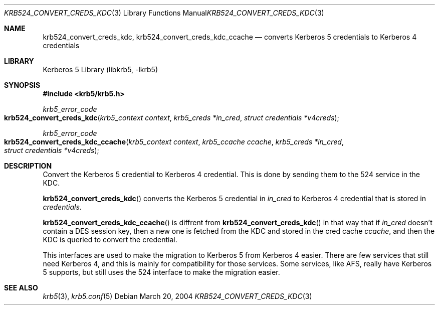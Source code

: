 .\"	$NetBSD: krb524_convert_creds_kdc.3,v 1.1.1.1 2011/04/13 18:15:33 elric Exp $
.\"
.\" Copyright (c) 2004 Kungliga Tekniska Högskolan
.\" (Royal Institute of Technology, Stockholm, Sweden).
.\" All rights reserved.
.\"
.\" Redistribution and use in source and binary forms, with or without
.\" modification, are permitted provided that the following conditions
.\" are met:
.\"
.\" 1. Redistributions of source code must retain the above copyright
.\"    notice, this list of conditions and the following disclaimer.
.\"
.\" 2. Redistributions in binary form must reproduce the above copyright
.\"    notice, this list of conditions and the following disclaimer in the
.\"    documentation and/or other materials provided with the distribution.
.\"
.\" 3. Neither the name of the Institute nor the names of its contributors
.\"    may be used to endorse or promote products derived from this software
.\"    without specific prior written permission.
.\"
.\" THIS SOFTWARE IS PROVIDED BY THE INSTITUTE AND CONTRIBUTORS ``AS IS'' AND
.\" ANY EXPRESS OR IMPLIED WARRANTIES, INCLUDING, BUT NOT LIMITED TO, THE
.\" IMPLIED WARRANTIES OF MERCHANTABILITY AND FITNESS FOR A PARTICULAR PURPOSE
.\" ARE DISCLAIMED.  IN NO EVENT SHALL THE INSTITUTE OR CONTRIBUTORS BE LIABLE
.\" FOR ANY DIRECT, INDIRECT, INCIDENTAL, SPECIAL, EXEMPLARY, OR CONSEQUENTIAL
.\" DAMAGES (INCLUDING, BUT NOT LIMITED TO, PROCUREMENT OF SUBSTITUTE GOODS
.\" OR SERVICES; LOSS OF USE, DATA, OR PROFITS; OR BUSINESS INTERRUPTION)
.\" HOWEVER CAUSED AND ON ANY THEORY OF LIABILITY, WHETHER IN CONTRACT, STRICT
.\" LIABILITY, OR TORT (INCLUDING NEGLIGENCE OR OTHERWISE) ARISING IN ANY WAY
.\" OUT OF THE USE OF THIS SOFTWARE, EVEN IF ADVISED OF THE POSSIBILITY OF
.\" SUCH DAMAGE.
.\"
.\" $Id: krb524_convert_creds_kdc.3,v 1.1.1.1 2011/04/13 18:15:33 elric Exp $
.\"
.Dd March 20, 2004
.Dt KRB524_CONVERT_CREDS_KDC 3
.Os
.Sh NAME
.Nm krb524_convert_creds_kdc ,
.Nm krb524_convert_creds_kdc_ccache
.Nd converts Kerberos 5 credentials to Kerberos 4 credentials
.Sh LIBRARY
Kerberos 5 Library (libkrb5, -lkrb5)
.Sh SYNOPSIS
.In krb5/krb5.h
.Ft krb5_error_code
.Fo krb524_convert_creds_kdc
.Fa "krb5_context context"
.Fa "krb5_creds *in_cred"
.Fa "struct credentials *v4creds"
.Fc
.Ft krb5_error_code
.Fo krb524_convert_creds_kdc_ccache
.Fa "krb5_context context"
.Fa "krb5_ccache ccache"
.Fa "krb5_creds *in_cred"
.Fa "struct credentials *v4creds"
.Fc
.Sh DESCRIPTION
Convert the Kerberos 5 credential to Kerberos 4 credential.
This is done by sending them to the 524 service in the KDC.
.Pp
.Fn krb524_convert_creds_kdc
converts the Kerberos 5 credential in
.Fa in_cred
to Kerberos 4 credential that is stored in
.Fa credentials .
.Pp
.Fn krb524_convert_creds_kdc_ccache
is diffrent from
.Fn krb524_convert_creds_kdc
in that way that if
.Fa in_cred
doesn't contain a DES session key, then a new one is fetched from the
KDC and stored in the cred cache
.Fa ccache ,
and then the KDC is queried to convert the credential.
.Pp
This interfaces are used to make the migration to Kerberos 5 from
Kerberos 4 easier.
There are few services that still need Kerberos 4, and this is mainly
for compatibility for those services.
Some services, like AFS, really have Kerberos 5 supports, but still
uses the 524 interface to make the migration easier.
.Sh SEE ALSO
.Xr krb5 3 ,
.Xr krb5.conf 5
